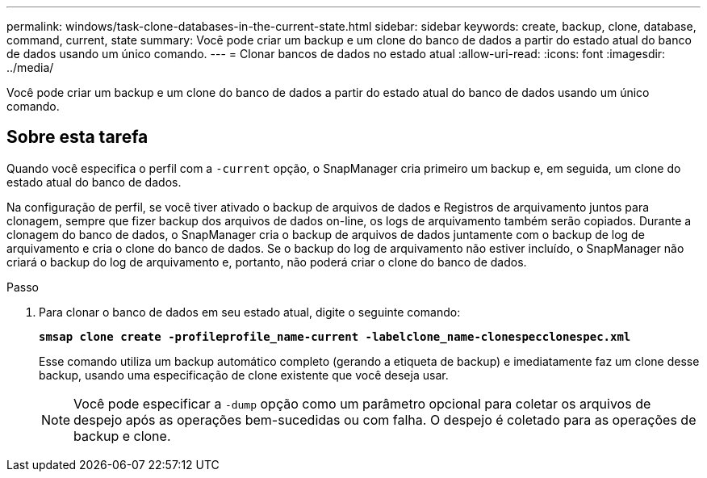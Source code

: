 ---
permalink: windows/task-clone-databases-in-the-current-state.html 
sidebar: sidebar 
keywords: create, backup, clone, database, command, current, state 
summary: Você pode criar um backup e um clone do banco de dados a partir do estado atual do banco de dados usando um único comando. 
---
= Clonar bancos de dados no estado atual
:allow-uri-read: 
:icons: font
:imagesdir: ../media/


[role="lead"]
Você pode criar um backup e um clone do banco de dados a partir do estado atual do banco de dados usando um único comando.



== Sobre esta tarefa

Quando você especifica o perfil com a `-current` opção, o SnapManager cria primeiro um backup e, em seguida, um clone do estado atual do banco de dados.

Na configuração de perfil, se você tiver ativado o backup de arquivos de dados e Registros de arquivamento juntos para clonagem, sempre que fizer backup dos arquivos de dados on-line, os logs de arquivamento também serão copiados. Durante a clonagem do banco de dados, o SnapManager cria o backup de arquivos de dados juntamente com o backup de log de arquivamento e cria o clone do banco de dados. Se o backup do log de arquivamento não estiver incluído, o SnapManager não criará o backup do log de arquivamento e, portanto, não poderá criar o clone do banco de dados.

.Passo
. Para clonar o banco de dados em seu estado atual, digite o seguinte comando:
+
`*smsap clone create -profileprofile_name-current -labelclone_name-clonespecclonespec.xml*`

+
Esse comando utiliza um backup automático completo (gerando a etiqueta de backup) e imediatamente faz um clone desse backup, usando uma especificação de clone existente que você deseja usar.

+

NOTE: Você pode especificar a `-dump` opção como um parâmetro opcional para coletar os arquivos de despejo após as operações bem-sucedidas ou com falha. O despejo é coletado para as operações de backup e clone.


